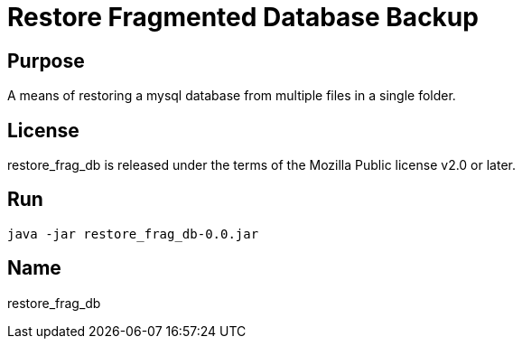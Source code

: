 
= Restore Fragmented Database Backup

== Purpose

A means of restoring a mysql database from multiple files in a single folder.

== License

restore_frag_db is released under the terms of the Mozilla Public license v2.0 or later.

== Run

`java -jar restore_frag_db-0.0.jar`

== Name

restore_frag_db
















































